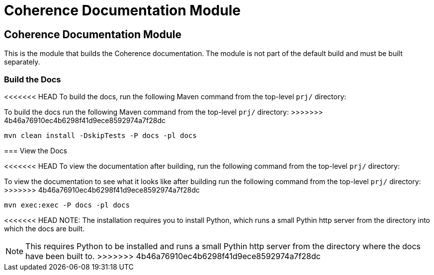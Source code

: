///////////////////////////////////////////////////////////////////////////////

    Copyright (c) 2020, Oracle and/or its affiliates. All rights reserved.
    Licensed under the Universal Permissive License v 1.0 as shown at
    http://oss.oracle.com/licenses/upl.

///////////////////////////////////////////////////////////////////////////////

= Coherence Documentation Module

== Coherence Documentation Module

This is the module that builds the Coherence documentation.
The module is not part of the default build and must be built separately.

=== Build the Docs

<<<<<<< HEAD
To build the docs, run the following Maven command from the top-level `prj/` directory:
=======
To build the docs run the following Maven command from the top-level `prj/` directory:
>>>>>>> 4b46a76910ec4b6298f41d9ece8592974a7f28dc

[source,shell]
----
mvn clean install -DskipTests -P docs -pl docs
----

=== View the Docs

<<<<<<< HEAD
To view the documentation after building, run the following command from the top-level `prj/` directory:
=======
To view the documentation to see what it looks like after building run the following command from the top-level `prj/` directory:
>>>>>>> 4b46a76910ec4b6298f41d9ece8592974a7f28dc

[source,shell]
----
mvn exec:exec -P docs -pl docs
----

<<<<<<< HEAD
NOTE: The installation requires you to install Python, which runs a small Pythin http server from the directory into which the docs
are built.
=======
NOTE: This requires Python to be installed and runs a small Pythin http server from the directory where the docs
have been built to.
>>>>>>> 4b46a76910ec4b6298f41d9ece8592974a7f28dc
